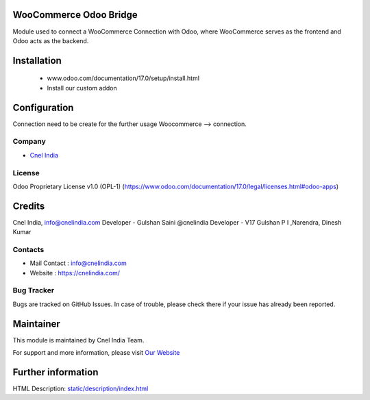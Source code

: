 .. image:: https://img.shields.io/badge/licence-OPL--1-red.svg
    :target: https://www.odoo.com/documentation/17.0/legal/licenses.html#odoo-apps
    :alt: License: OPL-1"
WooCommerce Odoo Bridge
==========================
Module used to connect a WooCommerce Connection with Odoo, 
where WooCommerce serves as the frontend and Odoo acts
as the backend.

Installation
============
    - www.odoo.com/documentation/17.0/setup/install.html
    - Install our custom addon

Configuration
=============

Connection need to be create for the further usage
Woocommerce --> connection.

Company
-------
* `Cnel India <https://cnelindia.com/>`__

License
-------
Odoo Proprietary License v1.0 (OPL-1)
(https://www.odoo.com/documentation/17.0/legal/licenses.html#odoo-apps)

Credits
=======
Cnel India, info@cnelindia.com
Developer -  Gulshan Saini @cnelindia
Developer -  V17 Gulshan P I ,Narendra, Dinesh Kumar

Contacts
--------
* Mail Contact : info@cnelindia.com
* Website : https://cnelindia.com/

Bug Tracker
-----------
Bugs are tracked on GitHub Issues. In case of trouble, please check there if your issue has already been reported.

Maintainer
==========
.. image:: https://cnelindia.com/images/logo.png
   :target: https://cnelindia.com/

This module is maintained by Cnel India Team.

For support and more information, please visit `Our Website <https://cnelindia.com/>`__

Further information
===================
HTML Description: `<static/description/index.html>`__
